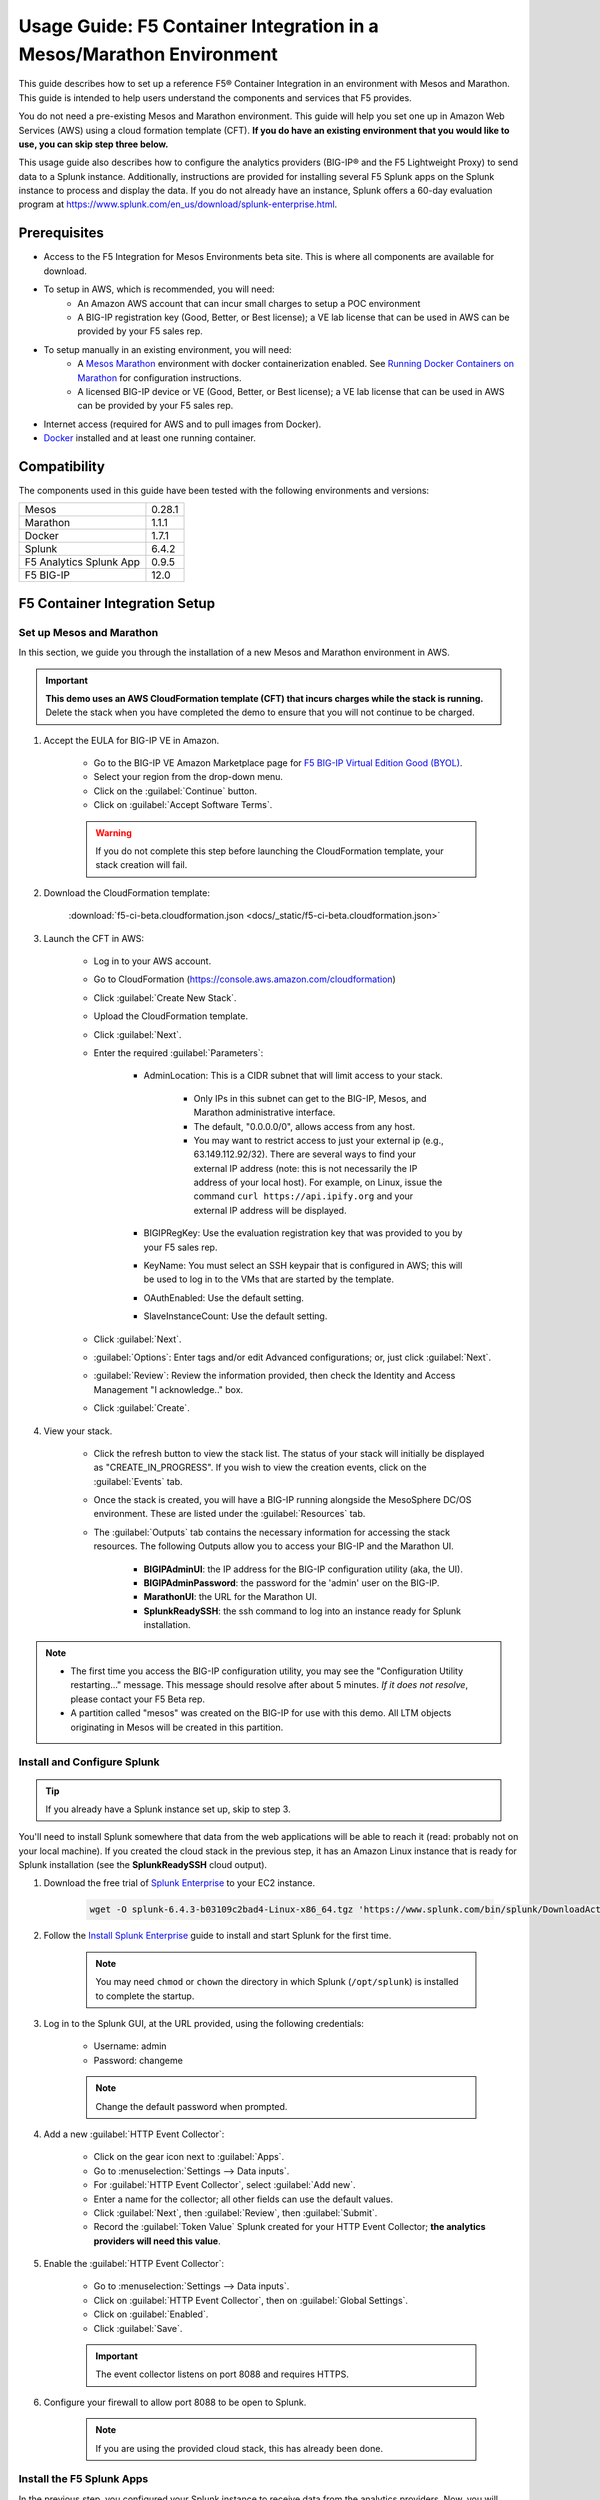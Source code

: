 .. _usage-guide:

Usage Guide: F5 Container Integration in a Mesos/Marathon Environment
=====================================================================

This guide describes how to set up a reference F5® Container Integration in an environment with Mesos and Marathon. This guide is intended to help users understand the components and services that F5 provides.

You do not need a pre-existing Mesos and Marathon environment. This guide will help you set one up in Amazon Web Services (AWS) using a cloud formation template (CFT). **If you do have an existing environment that you would like to use, you can skip step three below.**

This usage guide also describes how to configure the analytics providers (BIG-IP® and the F5 Lightweight Proxy) to send data to a Splunk instance. Additionally, instructions are provided for installing several F5 Splunk apps on the Splunk instance to process and display the data. If you do not already have an instance, Splunk offers a 60-day evaluation program at https://www.splunk.com/en_us/download/splunk-enterprise.html.

Prerequisites
-------------

* Access to the F5 Integration for Mesos Environments beta site. This is where all components are available for download.
* To setup in AWS, which is recommended, you will need:
    * An Amazon AWS account that can incur small charges to setup a POC environment
    * A BIG-IP registration key (Good, Better, or Best license); a VE lab license that can be used in AWS can be provided by your F5 sales rep.
* To setup manually in an existing environment, you will need:
    * A `Mesos <http://mesos.apache.org/gettingstarted/>`_ `Marathon <https://mesosphere.github.io/marathon/docs/>`_ environment with docker containerization enabled. See `Running Docker Containers on Marathon <https://mesosphere.github.io/marathon/docs/native-docker.html>`_ for configuration instructions.
    * A licensed BIG-IP device or VE (Good, Better, or Best license); a VE lab license that can be used in AWS can be provided by your F5 sales rep.
* Internet access (required for AWS and to pull images from Docker).
* `Docker <https://docs.docker.com/engine/getstarted/>`_ installed and at least one running container.


Compatibility
-------------

The components used in this guide have been tested with the following environments and versions:

======================= =======
Mesos                   0.28.1
----------------------- -------
Marathon                1.1.1
----------------------- -------
Docker                  1.7.1
----------------------- -------
Splunk                  6.4.2
----------------------- -------
F5 Analytics Splunk App 0.9.5
----------------------- -------
F5 BIG-IP               12.0
======================= =======

F5 Container Integration Setup
------------------------------

Set up Mesos and Marathon
`````````````````````````

In this section, we guide you through the installation of a new Mesos and Marathon environment in AWS.

.. important::

    **This demo uses an AWS CloudFormation template (CFT) that incurs charges while the stack is running.** Delete the stack when you have completed the demo to ensure that you will not continue to be charged.

#. Accept the EULA for BIG-IP VE in Amazon.

    * Go to the BIG-IP VE Amazon Marketplace page for `F5 BIG-IP Virtual Edition Good (BYOL) <http://aws.amazon.com/marketplace/pp?sku=dzweylwc4hxloqophyoi3oihr>`_.
    * Select your region from the drop-down menu.
    * Click on the :guilabel:`Continue` button.
    * Click on :guilabel:`Accept Software Terms`.

    .. warning::

       If you do not complete this step before launching the CloudFormation template, your stack creation will fail.


#. Download the CloudFormation template:

    :download:`f5-ci-beta.cloudformation.json <docs/_static/f5-ci-beta.cloudformation.json>`

#. Launch the CFT in AWS:

    * Log in to your AWS account.
    * Go to CloudFormation (https://console.aws.amazon.com/cloudformation)
    * Click :guilabel:`Create New Stack`.
    * Upload the CloudFormation template.
    * Click :guilabel:`Next`.
    * Enter the required :guilabel:`Parameters`:

        - AdminLocation: This is a CIDR subnet that will limit access to your stack.

            * Only IPs in this subnet can get to the BIG-IP, Mesos, and Marathon administrative interface.
            * The default, "0.0.0.0/0",  allows access from any host.
            * You may want to restrict access to just your external ip (e.g., 63.149.112.92/32). There are several ways to find your external IP address (note: this is not necessarily  the IP address of your local host). For example, on Linux, issue the command ``curl https://api.ipify.org`` and your external IP address will be displayed.

        - BIGIPRegKey: Use the evaluation registration key that was provided to you by your F5 sales rep.
        - KeyName: You must select an SSH keypair that is configured in AWS; this will be used to log in to the VMs that are started by the template.
        - OAuthEnabled: Use the default setting.
        - SlaveInstanceCount: Use the default setting.
    * Click :guilabel:`Next`.
    * :guilabel:`Options`: Enter tags and/or edit Advanced configurations; or, just click :guilabel:`Next`.
    * :guilabel:`Review`: Review the information provided, then check the Identity and Access Management "I acknowledge.."  box.
    * Click :guilabel:`Create`.

#. View your stack.

    * Click the refresh button to view the stack list. The status of your stack will initially be displayed as "CREATE_IN_PROGRESS". If you wish to view the creation events, click on the :guilabel:`Events` tab.
    * Once the stack is created, you will have a BIG-IP running alongside the MesoSphere DC/OS environment. These are listed under the :guilabel:`Resources` tab.
    * The :guilabel:`Outputs` tab contains the necessary information for accessing the stack resources. The following Outputs allow you to access your BIG-IP and the Marathon UI.

        - **BIGIPAdminUI**: the IP address for the BIG-IP configuration utility (aka, the UI).
        - **BIGIPAdminPassword**: the password for the 'admin' user on the BIG-IP.
        - **MarathonUI**: the URL for the Marathon UI.
        - **SplunkReadySSH**: the ssh command to log into an instance ready for Splunk installation.

.. note::

    * The first time you access the BIG-IP configuration utility, you may see the "Configuration Utility restarting..." message. This message should resolve after about 5 minutes. *If it does not resolve*, please contact your F5 Beta rep.
    * A partition called "mesos" was created on the BIG-IP for use with this demo. All LTM objects originating in Mesos will be created in this partition.

Install and Configure Splunk
````````````````````````````

.. tip:: If you already have a Splunk instance set up, skip to step 3.

You'll need to install Splunk somewhere that data from the web applications will be able to reach it (read: probably not on your local machine). If you created the cloud stack in the previous step, it has an Amazon Linux instance that is ready for Splunk installation (see the **SplunkReadySSH** cloud output).

#. Download the free trial of `Splunk Enterprise <https://www.splunk.com/en_us/download/splunk-enterprise.html>`_ to your EC2 instance.

    .. code-block:: bash

        wget -O splunk-6.4.3-b03109c2bad4-Linux-x86_64.tgz 'https://www.splunk.com/bin/splunk/DownloadActivityServlet?architecture=x86_64&platform=linux&version=6.4.3&product=splunk&filename=splunk-6.4.3-b03109c2bad4-Linux-x86_64.tgz&wget=true'

#. Follow the `Install Splunk Enterprise <http://docs.splunk.com/Documentation/Splunk/6.4.2/Installation/InstallonLinux>`_ guide to install and start Splunk for the first time.

    .. note::

        You may need ``chmod`` or ``chown`` the directory in which Splunk (``/opt/splunk``) is installed to complete the startup.

#. Log in to the Splunk GUI, at the URL provided, using the following credentials:

    * Username: admin
    * Password: changeme

    .. note:: Change the default password when prompted.

#. Add a new :guilabel:`HTTP Event Collector`:

    * Click on the gear icon next to :guilabel:`Apps`.
    * Go to :menuselection:`Settings --> Data inputs`.
    * For :guilabel:`HTTP Event Collector`, select :guilabel:`Add new`.
    * Enter a name for the collector; all other fields can use the default values.
    * Click :guilabel:`Next`, then :guilabel:`Review`, then :guilabel:`Submit`.
    * Record the :guilabel:`Token Value` Splunk created for your HTTP Event Collector; **the analytics providers will need this value**.

#. Enable the :guilabel:`HTTP Event Collector`:

    * Go to :menuselection:`Settings --> Data inputs`.
    * Click on :guilabel:`HTTP Event Collector`, then on :guilabel:`Global Settings`.
    * Click on :guilabel:`Enabled`.
    * Click :guilabel:`Save`.

    .. important::

        The event collector listens on port 8088 and requires HTTPS.

#. Configure your firewall to allow port 8088 to be open to Splunk.

    .. note:: If you are using the provided cloud stack, this has already been done.


Install the F5 Splunk Apps
``````````````````````````

In the previous step, you configured your Splunk instance to receive data from the analytics providers. Now, you will configure Splunk apps that provide data visualization: Sankey; F5's Network Analytics; and F5's Lightweight Proxy Analytics.

#. Install the Sankey App:

     * In the Splunk GUI, click on :menuselection:`Apps --> Find More Apps`.
     * Search for "Sankey".
     * Click "Install" and enter your splunk.com credentials (this is your actual Splunk account, not the instance login).
     * Accept the license agreement, then click the :guilabel:`Login and Install` button.
     * Restart Splunk when prompted, then log back in.

#. Install the F5 Networks Analytics App:

     * Download the file :file:`f5-networks-analytics-new_095.tgz` from beta.f5.com to your local drive.
     * In the Splunk GUI, click on :menuselection:`Apps --> Manage Apps`.
     * Click :guilabel:`Install app from file`.
     * Click :guilabel:`Choose File` and select :file:`f5-networks-analytics-new_095.tgz`.
     * Click :guilabel:`Upload`.

#. Install the F5 Lightweight Proxy Analytics App:

     * Download :file:`f5-lightweight-proxy-analytics-v0.1.0.tgz` from beta.f5.com to your local drive.
     * Click :guilabel:`Install app from file`.
     * Click :guilabel:`Choose File` and select :file:`f5-lightweight-proxy-analytics-v0.1.0.tgz`.
     * Click :guilabel:`Upload`.

#. Verify installation:

     * Click the :guilabel:`splunk>` logo to view the main panel. The installed apps should be displayed on the left side of the panel.

#. **Optional**: Set the F5 Lightweight Proxy app as the default display panel:

    * Click :guilabel:`Choose a home dashboard`.
    * Click :guilabel:`F5 Networks Lightweight Proxy`.
    * Click :guilabel:`Save`.


Deploy f5-marathon-lb (CSI)
```````````````````````````

The **f5-marathon-lb** component of the F5 Container Service Integration (CSI) is packaged in a container and runs in the Marathon environment. This component connects Marathon to the BIG-IP. It watches changes in Marathon and configures new objects, like virtual servers and pool members, on the BIG-IP accordingly.

#. Install **f5-marathon-lb**:

    .. note::

        * We use a ``curl`` command here; you may substitute the command of your choice (e.g., ``wget``).
        * You will need to substitute the appropriate values from your AWS stack for the AWS_OUTPUTs shown in the sample JSON blob.

    .. code-block:: text
        :linenos:
        :emphasize-lines: 2, 10, 21, 25, 29

        curl -X POST -H 'Content-Type: application/json' -H 'Accept: application/json' \
        [AWS_OUTPUT:DnsAddress]/service/marathon/v2/apps -d '
        {
          "container": {
            "docker": {
              "portMappings": [
                {}
              ],
              "privileged": false,
              "image": "f5networks/f5-ci-beta:f5-marathon-lb-v0.1.0",
              "network": "BRIDGE",
              "forcePullImage": true
            },
            "type": "DOCKER",
            "volumes": []
          },
          "mem": 64,
          "args": [
            "sse",
            "--marathon",
            "[AWS_OUTPUTS:InternalMarathonURL]",
            "--partition",
            "mesos",
            "--hostname",
            "[AWS_OUTPUTS:BIGIPAdminPrivateIP]",
            "--username",
            "admin",
            "--password",
            "[AWS_OUTPUTS:BIGIPAdminPassword]"
          ],
          "cpus": 0.5,
          "uris": [
            "file:///etc/dockercfg.tgz"
          ],
          "instances": 1,
          "id": "/f5-csi/f5-marathon-lb"
        }'

    The ``curl`` command will return a JSON blob like that shown below:

    .. code-block:: json

        {
            "id": "/f5-csi/f5-marathon-lb",
            "cmd": null,
            "args": ["sse", "--marathon",
                "http://internal-csi-beta2-Internal-1JTBFE9E6UIRN-483548438.us-west-2.elb.amazonaws.com/service/marathon",
                "--partition", "mesos", "--hostname", "10.0.9.79", "--username", "admin", "--password", "i-f9de536d"
            ],
            "user": null,
            "env": {},
            "instances": 1,
            "cpus": 0.5,
            "mem": 64,
            "disk": 0,
            "executor": "",
            "constraints": [],
            "uris": ["file:///etc/dockercfg.tgz"],
            "fetch": [{
                "uri": "file:///etc/dockercfg.tgz",
                "extract": true,
                "executable": false,
                "cache": false
            }],
            "storeUrls": [],
            "ports": [0],
            "portDefinitions": [{
                "port": 0,
                "protocol": "tcp",
                "labels": {}
            }],
            "requirePorts": false,
            "backoffSeconds": 1,
            "backoffFactor": 1.15,
            "maxLaunchDelaySeconds": 3600,
            "container": {
                "type": "DOCKER",
                "volumes": [],
                "docker": {
                    "image": "f5networks/f5-ci-beta:f5-marathon-lb-v0.1.0",
                    "network": "BRIDGE",
                    "portMappings": [{
                        "containerPort": 0,
                        "hostPort": 0,
                        "servicePort": 0,
                        "protocol": "tcp",
                        "labels": {}
                    }],
                    "privileged": false,
                    "parameters": [],
                    "forcePullImage": true
                }
            },
            "healthChecks": [],
            "readinessChecks": [],
            "dependencies": [],
            "upgradeStrategy": {
                "minimumHealthCapacity": 1,
                "maximumOverCapacity": 1
            },
            "labels": {},
            "acceptedResourceRoles": null,
            "ipAddress": null,
            "version": "2016-08-25T20:26:49.257Z",
            "residency": null,
            "tasksStaged": 0,
            "tasksRunning": 0,
            "tasksHealthy": 0,
            "tasksUnhealthy": 0,
            "deployments": [{
                "id": "f1718cbb-4ad3-4abb-aacd-25fdb6e51041"
            }],
            "tasks": []
        }


#. Go to your Marathon UI and watch the app creation.

    The application's status may be "Waiting", "Delayed", or "Deploying" while Marathon schedules the application task, downloads the container, and starts it. It will change to "Running" once the process is complete.

#. Click on the application called *f5-marathon-lb*.

    * Click on the available task to view more details.
    * Click on :guilabel:`Mesos details: link` to see more Mesos details.
    * Click on :guilabel:`Sandbox` to see the container sandbox that the *f5-marathon-lb* instance is running in.
    * Click on :guilabel:`stdout` and :guilabel:`stderr` to see the logs for the *f5-marathon-lb* instance.

Deploy lwp-controller (CSI)
```````````````````````````

The **lwp-controller** component of the CSI is packaged in a container and runs in the Marathon environment. It listens to Marathon events related to the management of applications. If an application that it controls is spun up or down, the lwp-controller will insert or remove the light-weight-proxy in front of the application, providing east-west management of that particular app.

#. Install **lwp-controller**:

    .. note::

        * We use a ``curl`` command here; you may substitute the command of your choice (e.g., ``wget``).
        * You will need to substitute the appropriate Splunk values from :ref:`Install and Configure Splunk` in the JSON blob.

    .. code-block:: text
        :linenos:
        :emphasize-lines: 2, 24, 26

        curl -X POST -H 'Content-Type: application/json' -H 'Accept: application/json' \
        [AWS_OUTPUT:DnsAddress]/service/marathon/v2/apps -d '
        {
          "container": {
            "docker": {
              "portMappings": [],
              "privileged": false,
              "image": "f5networks/f5-ci-beta:lwp-controller-v0.1.0",
              "network": "BRIDGE",
              "forcePullImage": true
            },
            "type": "DOCKER",
            "volumes": []
          },
          "mem": 128,
          "cpus": 1,
          "uris": [
            "file:///etc/dockercfg.tgz"
          ],
          "instances": 1,
          "env": {
            "LWP_DEFAULT_LOG_LEVEL": "info",
            "LWP_DEFAULT_CONTAINER": "f5networks/f5-ci-beta:light-weight-proxy-v0.1.0",
            "LWP_DEFAULT_STATS_TOKEN": "[SPLUNK_TOKEN]",
            "LWP_DEFAULT_STATS_BACKEND": "splunk",
            "LWP_DEFAULT_STATS_URL": "https://[SPLUNK_IP]:8088",
            "LWP_ENABLE_LABEL": "lwp",
            "LWP_DEFAULT_URIS": "file:///etc/dockercfg.tgz",
            "LWP_DEFAULT_MEM": "128",
            "LWP_DEFAULT_STATS_FLUSH_INTERVAL": "10000",
            "LWP_DEFAULT_CPU": "1",
            "MARATHON_URL": "http://marathon.mesos:8080",
            "LWP_DEFAULT_FORCE_PULL": "True"
          },
          "upgradeStrategy": {
            "maximumOverCapacity": 1,
            "minimumHealthCapacity": 1
          },
          "id": "/f5-csi/lwp-controller"
        }'

    The ``curl`` command will return a JSON blob like the one shown below.

    .. code-block:: json
        :linenos:

        {
            "id": "/f5-csi/lwp-controller",
            "cmd": null,
            "args": null,
            "user": null,
            "env": {
                "LWP_DEFAULT_CONTAINER": "f5networks/f5-ci-beta:light-weight-proxy-v0.1.0",
                "MARATHON_URL": "http://marathon.mesos:8080",
                "LWP_DEFAULT_CPU": "1",
                "LWP_DEFAULT_STATS_FLUSH_INTERVAL": "10000",
                "LWP_DEFAULT_FORCE_PULL": "True",
                "LWP_DEFAULT_MEM": "128",
                "LWP_DEFAULT_LOG_LEVEL": "info",
                "LWP_ENABLE_LABEL": "lwp",
                "LWP_DEFAULT_STATS_TOKEN": "C6F63B3A-366F-4A3F-8025-4F32031C5D0B",
                "LWP_DEFAULT_STATS_BACKEND": "splunk",
                "LWP_DEFAULT_URIS": "file:///etc/dockercfg.tgz",
                "LWP_DEFAULT_STATS_URL": "https://192.168.88.146:8088"
            },
            "instances": 1,
            "cpus": 1,
            "mem": 128,
            "disk": 0,
            "executor": "",
            "constraints": [],
            "uris": ["file:///etc/dockercfg.tgz"],
            "fetch": [{
                "uri": "file:///etc/dockercfg.tgz",
                "extract": true,
                "executable": false,
                "cache": false
            }],
            "storeUrls": [],
            "ports": [],
            "portDefinitions": [],
            "requirePorts": false,
            "backoffSeconds": 1,
            "backoffFactor": 1.15,
            "maxLaunchDelaySeconds": 3600,
            "container": {
                "type": "DOCKER",
                "volumes": [],
                "docker": {
                    "image": "f5networks/f5-ci-beta:lwp-controller-v0.1.0",
                    "network": "BRIDGE",
                    "portMappings": [],
                    "privileged": false,
                    "parameters": [],
                    "forcePullImage": true
                }
            },
            "healthChecks": [],
            "readinessChecks": [],
            "dependencies": [],
            "upgradeStrategy": {
                "minimumHealthCapacity": 1,
                "maximumOverCapacity": 1
            },
            "labels": {},
            "acceptedResourceRoles": null,
            "ipAddress": null,
            "version": "2016-08-25T20:53:05.063Z",
            "residency": null,
            "tasksStaged": 0,
            "tasksRunning": 0,
            "tasksHealthy": 0,
            "tasksUnhealthy": 0,
            "deployments": [{
                "id": "f7276efa-eaf6-468f-b5dc-09bf872e71f6"
            }],
            "tasks": []
        }

#. Go to your Marathon UI and watch the app creation.

#. Click on the application called *lwp-controller* to view its details.

Deploy F5 Analytics iApp
````````````````````````

Use an F5 iApps® template file to enable stats collection on your BIG-IP and send the data to Splunk.

#. Download :file:`f5.analytics.tmpl` from beta.f5.com.

#. Log in to the BIG-IP configuration utility.

#. Select :menuselection:`IApps/Templates --> Import`.

#. Upload the iApp template (:file:`f5.analytics.tmpl`).

#. Select :menuselection:`IApps/Application Services --> Create`.

#. Choose the :file:`f5.analytics` template.

#. Fill in the following fields; unspecified fields should use the default setting:

    * Name - [user defined]
    * Module HSL Streams - ``No``
    * Local System Logging (syslog) - ``No``
    * System SNMP Alerts - ``No``
    * iHealth Snapshot Information - ``No``
    * Your Facility Name - [user defined]
    * Default Tenant - [user defined]
    * Alternative Device Group - [user defined]
    * IP Address or Hostname - [SPLUNK_IP]
    * Port - ``8088``
    * Protocol - ``HTTPS``
    * API Key - [SPLUNK_TOKEN]
    * Push Interval - ``20``
    * Mapping Table: 1 - ``Type=[App Name] From=[Virtual Name] Regex= (.*)_\d  Action=Map``
    * Mapping Table: 2 - ``Type=[Tenant Name] From=[Partition] Regex=(.*) Action=Map``

#. Click :guilabel:`Finished`.


Deployment Test Cases
---------------------

Deploy the frontend-service as a North-South Service
````````````````````````````````````````````````````

The CSI demo provides a secure front-end web server that communicates with several backend services. When the server is launched, f5-marathon-lb is notified and takes action accordingly. It creates a virtual server in the **mesos** partition on the BIG-IP (if one is not already configured); creates a pool on the virtual server; and assigns the web server to the pool.

To install the **front-end** web server application:

    .. note:: Highlighted lines need to be configured with data from the AWS CFT.

.. code-block:: text
    :linenos:
    :emphasize-lines: 2, 23

    curl -X POST -H 'Content-Type: application/json' -H 'Accept: application/json' \
    [AWS_OUTPUT:DnsAddress]/service/marathon/v2/apps -d '
    {
      "container": {
        "docker": {
          "portMappings": [
            {
              "protocol": "tcp",
              "containerPort": 80,
              "hostPort": 0
            }
          ],
          "privileged": false,
          "image": "f5networks/f5-ci-beta:microservice-demo-v0.14",
          "network": "BRIDGE",
          "forcePullImage": true
        },
        "type": "DOCKER",
        "volumes": []
      },
      "mem": 128,
      "labels": {
        "F5_0_BIND_ADDR": "[AWS_OUTPUTS:BIGIPExternalPrivateIP]",
        "F5_0_PORT": "443",
        "F5_0_SSL_PROFILE": "Common/clientssl",
        "F5_PARTITION": "mesos",
        "F5_0_MODE": "tcp"
      },
      "cpus": 0.25,
      "uris": [
        "file:///etc/dockercfg.tgz"
      ],
      "instances": 1,
      "upgradeStrategy": {
        "maximumOverCapacity": 1,
        "minimumHealthCapacity": 1
      },
      "healthChecks": [
        {
          "portIndex": 0,
          "protocol": "HTTP",
          "timeoutSeconds": 20,
          "intervalSeconds": 20,
          "ignoreHttp1xx": false,
          "gracePeriodSeconds": 300,
          "maxConsecutiveFailures": 3,
          "path": "/healthcheck"
        }
      ],
      "id": "frontend-server"
    }'


Once the application has deployed, the virtual server, pool, and pool member will appear in the **mesos** partition on the BIG-IP. A health monitor is also configured on the BIG-IP.

You can now access the web server at the URL provided in [AWS_OUTPUTS:FrontendExample]. At this point, any actions requiring access to the back-end services would fail because we haven't created them yet, but you can see several tabs there (like **Example**, **Browse**, and **Watch**).

Scale up the frontend-service
`````````````````````````````

You can scale the number of web servers up or down via the Marathon UI.

To scale the number of web services to two:

#. Click on :guilabel:`frontend-server` in the :guilabel:`Applications` panel.
#. Click :guilabel:`Scale Application`.
#. Enter "2" in the instances window.
#. Click :guilabel:`SCale Application`.

Once the status of the second instance changes to "Started", check the **mesos** partition on the BIG-IP. The f5-lb-marathon app has added another pool member on the virtual server for the second instance.


Launch a service with an iApp
`````````````````````````````

The **f5-lb-marathon** app also supports the installation of arbitrary iApps. Next, we'll install the :file:`f5.http` iApp to launch an insecure version of the web service, running on the standard HTTP port 80.

#. Install the front-end web server application:

    .. note:: Remember to substitute the highlighted values with the correct data from AWS.

    .. code-block:: text
        :linenos:
        :emphasize-lines: 2, 27

        curl -X POST -H 'Content-Type: application/json' -H 'Accept: application/json' \
        [AWS_OUTPUT:DnsAddress]/service/marathon/v2/apps -d '
        {
          "container": {
            "docker": {
              "portMappings": [
                {
                  "protocol": "tcp",
                  "containerPort": 80,
                  "hostPort": 0
                }
              ],
              "privileged": false,
              "image": "f5networks/f5-ci-beta:microservice-demo-v0.14",
              "network": "BRIDGE",
              "forcePullImage": true
            },
            "type": "DOCKER",
            "volumes": []
          },
          "mem": 128,
          "labels": {
            "F5_PARTITION": "mesos",
            "F5_0_IAPP_VARIABLE_pool__pool_to_use": "/#create_new#",
            "F5_0_IAPP_OPTION_description": "iApp for insecure (HTTP) frontend-server",
            "F5_0_IAPP_VARIABLE_monitor__monitor": "/#create_new#",
            "F5_0_IAPP_VARIABLE_pool__addr": "[AWS_OUTPUTS:BIGIPExternalPrivateIP]",
            "F5_0_IAPP_TEMPLATE": "/Common/f5.http",
            "F5_0_IAPP_VARIABLE_monitor__response": "none",
            "F5_0_IAPP_VARIABLE_net__server_mode": "lan",
            "F5_0_IAPP_POOL_MEMBER_TABLE_NAME": "pool__members",
            "F5_0_IAPP_VARIABLE_net__client_mode": "wan",
            "F5_0_IAPP_VARIABLE_monitor__uri": "/healthcheck",
            "F5_0_IAPP_VARIABLE_pool__port": "80"
          },
          "cpus": 0.25,
          "uris": [
            "file:///etc/dockercfg.tgz"
          ],
          "instances": 2,
          "upgradeStrategy": {
            "maximumOverCapacity": 1,
            "minimumHealthCapacity": 1
          },
          "env": {
            "INSECURE": "1"
          },
          "healthChecks": [
            {
              "portIndex": 0,
              "protocol": "HTTP",
              "timeoutSeconds": 20,
              "intervalSeconds": 20,
              "ignoreHttp1xx": false,
              "gracePeriodSeconds": 300,
              "maxConsecutiveFailures": 3,
              "path": "/healthcheck"
            }
          ],
          "id": "frontend-server-insecure"
        }'


When the script has completed, there will be two instances of the insecure web service deployed. You can verify this through the Marathon UI or by pointing your browser to [AWS_OUTPUTS:FrontendExampleInsecure].

Deploy an example East-West service
```````````````````````````````````

The front-end web service makes uses of several backend services.  We will spin up one such service to show how easy it is to insert the lightweight proxy to front and load balance the service.

#. To install the **example** backend service:

    .. note:: Remember to substitute the highlighted values with the correct data from AWS.

    .. code-block:: text
        :linenos:
        :emphasize-lines: 2

        curl -X POST -H 'Content-Type: application/json' -H 'Accept: application/json' \
        [AWS_OUTPUT:DnsAddress]/service/marathon/v2/apps -d '
        {
          "container": {
            "docker": {
              "portMappings": [
                {
                  "servicePort": 11099,
                  "protocol": "tcp",
                  "containerPort": 80,
                  "hostPort": 0
                }
              ],
              "privileged": false,
              "image": "f5networks/f5-ci-beta:microservice-demo-v0.14",
              "network": "BRIDGE",
              "forcePullImage": true
            },
            "type": "DOCKER",
            "volumes": []
          },
          "mem": 128,
          "labels": {
            "lwp": "enable"
          },
          "cpus": 0.25,
          "uris": [
            "file:///etc/dockercfg.tgz"
          ],
          "instances": 1,
          "upgradeStrategy": {
            "maximumOverCapacity": 1,
            "minimumHealthCapacity": 1
          },
          "id": "example"
        }'

The **lwp-controller** will notice an application is being spun up that it needs to control; it will then add the lightweight proxy in front of the application. We will not be load balancing, as there is only one service at present, but you can confirm that the service is accessible. Click on the :guilabel:`example` tab in the main panel of the Front End Example at [AWS_OUTPUTS:FrontendExample]. The ID of the backend service will be displayed on the web page. You can confirm this is the same ID reported in the Marathon UI for the **Example** service.

Scale the Example service up
````````````````````````````

You can follow the steps provided in :ref:`Scale up the frontend-service` to run additional instances of the Example service using the Marathon UI. When you click on the :guilabel:`Example` tab after adding instances, the returned ID value will be balanced among the running instances.

Deploy complex microservices topology
`````````````````````````````````````

The front-end web service can communicate with various additional backend services. You can spin these services up using the ``curl`` command for the Example app, with any of the following ``id`` and ``servicePort`` fields substituted for "example" and "11099".


+-------------------+-----------------+
| ID                | Port            |
+===================+=================+
| auth-svc          | 11001           |
+-------------------+-----------------+
| list-manager-svc  | 11002           |
+-------------------+-----------------+
| title-detail-svc  | 11003           |
+-------------------+-----------------+
| trending-svc      | 11004           |
+-------------------+-----------------+
| activity-svc      | 11005           |
+-------------------+-----------------+
| suggestions-svc   | 11006           |
+-------------------+-----------------+
| drm-svc           | 11007           |
+-------------------+-----------------+


.. topic:: Examples:

    .. code-block:: text
        :linenos:

        curl -X POST -H 'Content-Type: application/json' -H 'Accept: application/json' \
        [AWS_OUTPUT:DnsAddress]/service/marathon/v2/apps -d '
        {
          "container": {
            "docker": {
              "portMappings": [
                {
                  "servicePort": 11001,
                  "protocol": "tcp",
                  "containerPort": 80,
                  "hostPort": 0
                }
              ],
              "privileged": false,
              "image": "f5networks/f5-ci-beta:microservice-demo-v0.14",
              "network": "BRIDGE",
              "forcePullImage": true
            },
            "type": "DOCKER",
            "volumes": []
          },
          "mem": 128,
          "labels": {
            "lwp": "enable"
          },
          "cpus": 0.25,
          "uris": [
            "file:///etc/dockercfg.tgz"
          ],
          "instances": 2,
          "upgradeStrategy": {
            "maximumOverCapacity": 1,
            "minimumHealthCapacity": 1
          },
          "id": "auth-svc"
        }


   .. code-block:: text
        :linenos:

        curl -X POST -H 'Content-Type: application/json' -H 'Accept: application/json' \
        [AWS_OUTPUT:DnsAddress]/service/marathon/v2/apps -d '
        {
          "container": {
            "docker": {
              "portMappings": [
                {
                  "servicePort": 11002,
                  "protocol": "tcp",
                  "containerPort": 80,
                  "hostPort": 0
                }
              ],
              "privileged": false,
              "image": "f5networks/f5-ci-beta:microservice-demo-v0.14",
              "network": "BRIDGE",
              "forcePullImage": true
            },
            "type": "DOCKER",
            "volumes": []
          },
          "mem": 128,
          "labels": {
            "lwp": "enable"
          },
          "cpus": 0.25,
          "uris": [
            "file:///etc/dockercfg.tgz"
          ],
          "instances": 2,
          "upgradeStrategy": {
            "maximumOverCapacity": 1,
            "minimumHealthCapacity": 1
          },
          "id": "list-manager-svc"
        }


At this point, you have a fully functioning environment and should be able to click on any of the tabs in the front-end web service in your browser.


Inject, diagnose, and address errors
````````````````````````````````````

Analytics are collected for both the North-South traffic (reported by the BIG-IP) and the East-West traffic to the individual apps (reported by the lightweight proxies). The traffic exercise below demonstrates how to inject, diagnose, and address errors with your Marathon applications.

.. tip::

    * Click on the :guilabel:`repeat` button in the front-end web service,  then on one of the other tabs, to continuously send requests to the server.
    * The **F5 Networks** app in Splunk displays panels for North-South traffic.
    * The **F5 Lightweight Proxy** app in Splunk displays panels for East-West traffic.


.. rubric:: Traffic Exercise:

#. View the **F5 Lightweight Proxy** app in Splunk.
#. Change the time range to a realtime 5-minute window. If the environment is properly set up, you should only see 2xx responses in the :guilabel:`Virtual Server Requests` panel.
#. To inject some errors into the East-West traffic, change the URL of the front-end web service from **[AWS_OUTPUTS:FrontendExample]** to **[AWS_OUTPUTS:FrontendExample]?forceFailures=true**.
#. Then, turn on the repeat option for the Example requests.
#. To speed up the degradation, use the Marathon UI to scale the Example services to one instance.
#. To make the analytics more interesting, access the front-end web service in a different browser and repeat a different application (Browse or Watch).
#. HTTP errors will start to occur in the Example app. The rate of errors will start to increase after a few minutes. At around 5 minutes, the service will no longer successfully respond to requests.
#. As you look at the panels, you will notice that 5xx errors will start to show up in the :guilabel:`Virtual Server Requests` panel. This lets you know that something is going wrong in the back-end applications, but you can't tell which application is the one having trouble.
#. If you click on the 5xx line, you'll see a drill-down panel that shows which applications are reporting the 5xx errors. As you would expect, all the errors are coming from the Example application.
#. Since it looks like the Example application has a catastrophic error condition, you can try to fix it by going to the Marathon UI and restarting the instance. Go ahead and restart the instance, then observe the Splunk panels. You should see 5xx errors immediately drop to zero.


Conclusion
----------

This concludes the F5 Container Service Integration usage guide. Remember, **AWS will continue to charge you until you delete your stack**.

Thank you for participating in F5's Beta program! Please send any questions and/or feedback to us at <enter-email-here>.

.. todo:: enter email address


